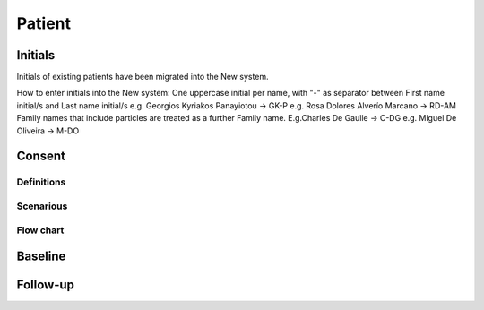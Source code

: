 Patient
********

Initials
=========

Initials of existing patients have been migrated into the New system.

.. note::

How to enter initials into the New system:
One uppercase initial per name, with "-" as separator between First name initial/s and Last name initial/s e.g. Georgios Kyriakos Panayiotou -> GK-P e.g. Rosa Dolores Alverío Marcano -> RD-AM Family names that include particles are treated as a further Family name. E.g.Charles De Gaulle -> C-DG e.g. Miguel De Oliveira -> M-DO


Consent
========

Definitions
--------------

Scenarious
-------------

Flow chart
-------------

Baseline
=========

Follow-up
==========
